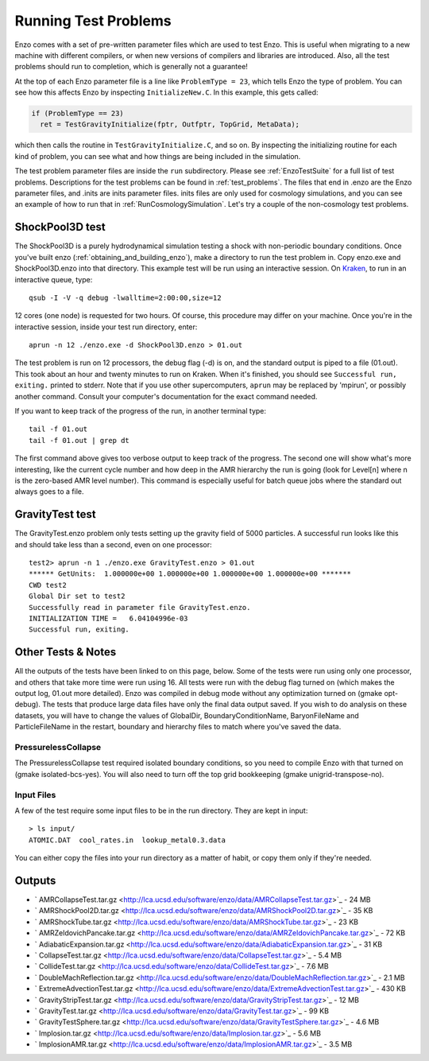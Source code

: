 Running Test Problems
=====================

Enzo comes with a set of pre-written parameter files which are used
to test Enzo. This is useful when migrating to a new machine with
different compilers, or when new versions of compilers and
libraries are introduced. Also, all the test problems should run to
completion, which is generally not a guarantee!

At the top of each Enzo parameter file is a line like ``ProblemType =
23``, which tells Enzo the type of problem. You can see how this
affects Enzo by inspecting ``InitializeNew.C``. In this
example, this gets called:

.. code-block:: c

      if (ProblemType == 23)
        ret = TestGravityInitialize(fptr, Outfptr, TopGrid, MetaData);

which then calls the routine in ``TestGravityInitialize.C``,
and so on. By inspecting the initializing routine for each kind of
problem, you can see what and how things are being included in the
simulation.

The test problem parameter files are inside the ``run`` subdirectory.
Please see :ref:`EnzoTestSuite` for a full list of test
problems. Descriptions for the test problems can be found in 
:ref:`test_problems`. The files that end in .enzo are the Enzo parameter files,
and .inits are inits parameter files. inits files are only used for
cosmology simulations, and you can see an example of how to run
that in :ref:`RunCosmologySimulation`. Let's try a
couple of the non-cosmology test problems.

ShockPool3D test
----------------

The ShockPool3D is a purely hydrodynamical simulation testing a
shock with non-periodic boundary conditions. Once you've
built enzo (:ref:`obtaining_and_building_enzo`), make a directory
to run the test problem in. Copy enzo.exe and ShockPool3D.enzo into
that directory.
This example test will be run using an interactive session.
On `Kraken <http://www.nics.tennessee.edu/computing-resources/kraken>`_,
to run in an interactive queue, type:

.. highlight:: none

::

    qsub -I -V -q debug -lwalltime=2:00:00,size=12

12 cores (one node) is requested for two hours. Of course, this
procedure may differ on your machine. Once you're in the
interactive session, inside your test run directory, enter:

::

    aprun -n 12 ./enzo.exe -d ShockPool3D.enzo > 01.out

The test problem is run on 12 processors, the debug flag (-d) is
on, and the standard output is piped to a file (01.out). This took
about an hour and twenty minutes to run on Kraken. When it's
finished, you should see ``Successful run, exiting.`` printed to
stderr. Note that if you use other supercomputers, ``aprun`` may be
replaced by 'mpirun', or possibly another command. Consult your
computer's documentation for the exact command needed.

If you want to keep track of the progress of the run, in another
terminal type:

::

    tail -f 01.out
    tail -f 01.out | grep dt

The first command above gives too verbose output to keep track of
the progress. The second one will show what's more interesting,
like the current cycle number and how deep in the AMR hierarchy the
run is going (look for Level[n] where n is the zero-based AMR level
number). This command is especially useful for batch queue jobs
where the standard out always goes to a file.

GravityTest test
----------------

The GravityTest.enzo problem only tests setting up the gravity
field of 5000 particles. A successful run looks like this and
should take less than a second, even on one processor:

::

    test2> aprun -n 1 ./enzo.exe GravityTest.enzo > 01.out
    ****** GetUnits:  1.000000e+00 1.000000e+00 1.000000e+00 1.000000e+00 *******
    CWD test2
    Global Dir set to test2
    Successfully read in parameter file GravityTest.enzo.
    INITIALIZATION TIME =   6.04104996e-03
    Successful run, exiting.

Other Tests & Notes
-------------------

All the outputs of the tests have been linked to on this page,
below. Some of the tests were run using only one processor, and
others that take more time were run using 16. All tests were run
with the debug flag turned on (which makes the output log, 01.out
more detailed). Enzo was compiled in debug mode without any
optimization turned on (gmake opt-debug). The tests that produce
large data files have only the final data output saved. If you wish
to do analysis on these datasets, you will have to change the
values of GlobalDir, BoundaryConditionName, BaryonFileName and
ParticleFileName in the restart, boundary and hierarchy files to
match where you've saved the data.

PressurelessCollapse
~~~~~~~~~~~~~~~~~~~~

The PressurelessCollapse test required isolated boundary
conditions, so you need to compile Enzo with that turned on (gmake
isolated-bcs-yes). You will also need to turn off the top grid
bookkeeping (gmake unigrid-transpose-no).

Input Files
~~~~~~~~~~~

A few of the test require some input files to be in the run
directory. They are kept in input:

::

    > ls input/
    ATOMIC.DAT  cool_rates.in  lookup_metal0.3.data

You can either copy the files into your run directory as a matter
of habit, or copy them only if they're needed.

Outputs
-------


-  ` AMRCollapseTest.tar.gz <http://lca.ucsd.edu/software/enzo/data/AMRCollapseTest.tar.gz>`_
   - 24 MB
-  ` AMRShockPool2D.tar.gz <http://lca.ucsd.edu/software/enzo/data/AMRShockPool2D.tar.gz>`_
   - 35 KB
-  ` AMRShockTube.tar.gz <http://lca.ucsd.edu/software/enzo/data/AMRShockTube.tar.gz>`_
   - 23 KB
-  ` AMRZeldovichPancake.tar.gz <http://lca.ucsd.edu/software/enzo/data/AMRZeldovichPancake.tar.gz>`_
   - 72 KB
-  ` AdiabaticExpansion.tar.gz <http://lca.ucsd.edu/software/enzo/data/AdiabaticExpansion.tar.gz>`_
   - 31 KB
-  ` CollapseTest.tar.gz <http://lca.ucsd.edu/software/enzo/data/CollapseTest.tar.gz>`_
   - 5.4 MB
-  ` CollideTest.tar.gz <http://lca.ucsd.edu/software/enzo/data/CollideTest.tar.gz>`_
   - 7.6 MB
-  ` DoubleMachReflection.tar.gz <http://lca.ucsd.edu/software/enzo/data/DoubleMachReflection.tar.gz>`_
   - 2.1 MB
-  ` ExtremeAdvectionTest.tar.gz <http://lca.ucsd.edu/software/enzo/data/ExtremeAdvectionTest.tar.gz>`_
   - 430 KB
-  ` GravityStripTest.tar.gz <http://lca.ucsd.edu/software/enzo/data/GravityStripTest.tar.gz>`_
   - 12 MB
-  ` GravityTest.tar.gz <http://lca.ucsd.edu/software/enzo/data/GravityTest.tar.gz>`_
   - 99 KB
-  ` GravityTestSphere.tar.gz <http://lca.ucsd.edu/software/enzo/data/GravityTestSphere.tar.gz>`_
   - 4.6 MB
-  ` Implosion.tar.gz <http://lca.ucsd.edu/software/enzo/data/Implosion.tar.gz>`_
   - 5.6 MB
-  ` ImplosionAMR.tar.gz <http://lca.ucsd.edu/software/enzo/data/ImplosionAMR.tar.gz>`_
   - 3.5 MB


